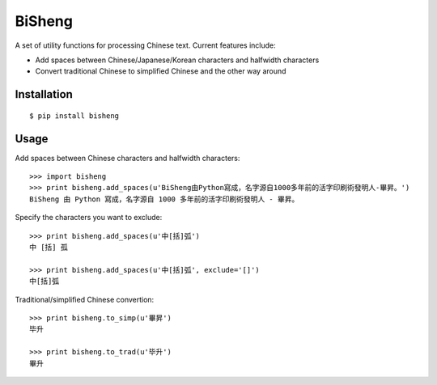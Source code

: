 BiSheng
=======

A set of utility functions for processing Chinese text. Current features
include:

* Add spaces between Chinese/Japanese/Korean characters and halfwidth
  characters

* Convert traditional Chinese to simplified Chinese and the other way around


Installation
------------
::

    $ pip install bisheng


Usage
-----

Add spaces between Chinese characters and halfwidth characters::

    >>> import bisheng
    >>> print bisheng.add_spaces(u'BiSheng由Python寫成，名字源自1000多年前的活字印刷術發明人-畢昇。')
    BiSheng 由 Python 寫成，名字源自 1000 多年前的活字印刷術發明人 - 畢昇。

Specify the characters you want to exclude::

    >>> print bisheng.add_spaces(u'中[括]弧')
    中 [括] 孤

    >>> print bisheng.add_spaces(u'中[括]弧', exclude='[]')
    中[括]弧

Traditional/simplified Chinese convertion::

    >>> print bisheng.to_simp(u'畢昇')
    毕升

    >>> print bisheng.to_trad(u'毕升')
    畢升
